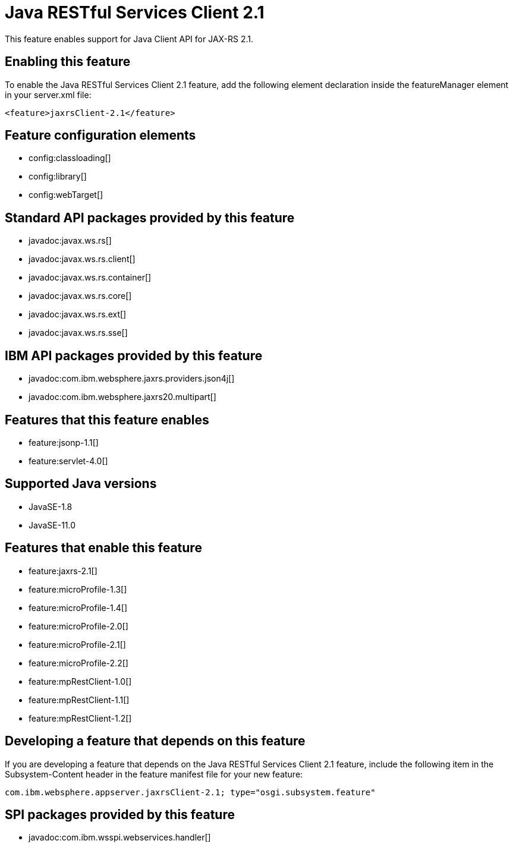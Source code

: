 = Java RESTful Services Client 2.1
:linkcss: 
:page-layout: feature
:nofooter: 

// tag::description[]
This feature enables support for Java Client API for JAX-RS 2.1.

// end::description[]
// tag::enable[]
== Enabling this feature
To enable the Java RESTful Services Client 2.1 feature, add the following element declaration inside the featureManager element in your server.xml file:


----
<feature>jaxrsClient-2.1</feature>
----
// end::enable[]
// tag::config[]

== Feature configuration elements
* config:classloading[]
* config:library[]
* config:webTarget[]
// end::config[]
// tag::apis[]

== Standard API packages provided by this feature
* javadoc:javax.ws.rs[]
* javadoc:javax.ws.rs.client[]
* javadoc:javax.ws.rs.container[]
* javadoc:javax.ws.rs.core[]
* javadoc:javax.ws.rs.ext[]
* javadoc:javax.ws.rs.sse[]

== IBM API packages provided by this feature
* javadoc:com.ibm.websphere.jaxrs.providers.json4j[]
* javadoc:com.ibm.websphere.jaxrs20.multipart[]
// end::apis[]
// tag::requirements[]

== Features that this feature enables
* feature:jsonp-1.1[]
* feature:servlet-4.0[]
// end::requirements[]
// tag::java-versions[]

== Supported Java versions

* JavaSE-1.8
* JavaSE-11.0
// end::java-versions[]
// tag::dependencies[]

== Features that enable this feature
* feature:jaxrs-2.1[]
* feature:microProfile-1.3[]
* feature:microProfile-1.4[]
* feature:microProfile-2.0[]
* feature:microProfile-2.1[]
* feature:microProfile-2.2[]
* feature:mpRestClient-1.0[]
* feature:mpRestClient-1.1[]
* feature:mpRestClient-1.2[]
// end::dependencies[]
// tag::feature-require[]

== Developing a feature that depends on this feature
If you are developing a feature that depends on the Java RESTful Services Client 2.1 feature, include the following item in the Subsystem-Content header in the feature manifest file for your new feature:


[source,]
----
com.ibm.websphere.appserver.jaxrsClient-2.1; type="osgi.subsystem.feature"
----
// end::feature-require[]
// tag::spi[]

== SPI packages provided by this feature
* javadoc:com.ibm.wsspi.webservices.handler[]
// end::spi[]
